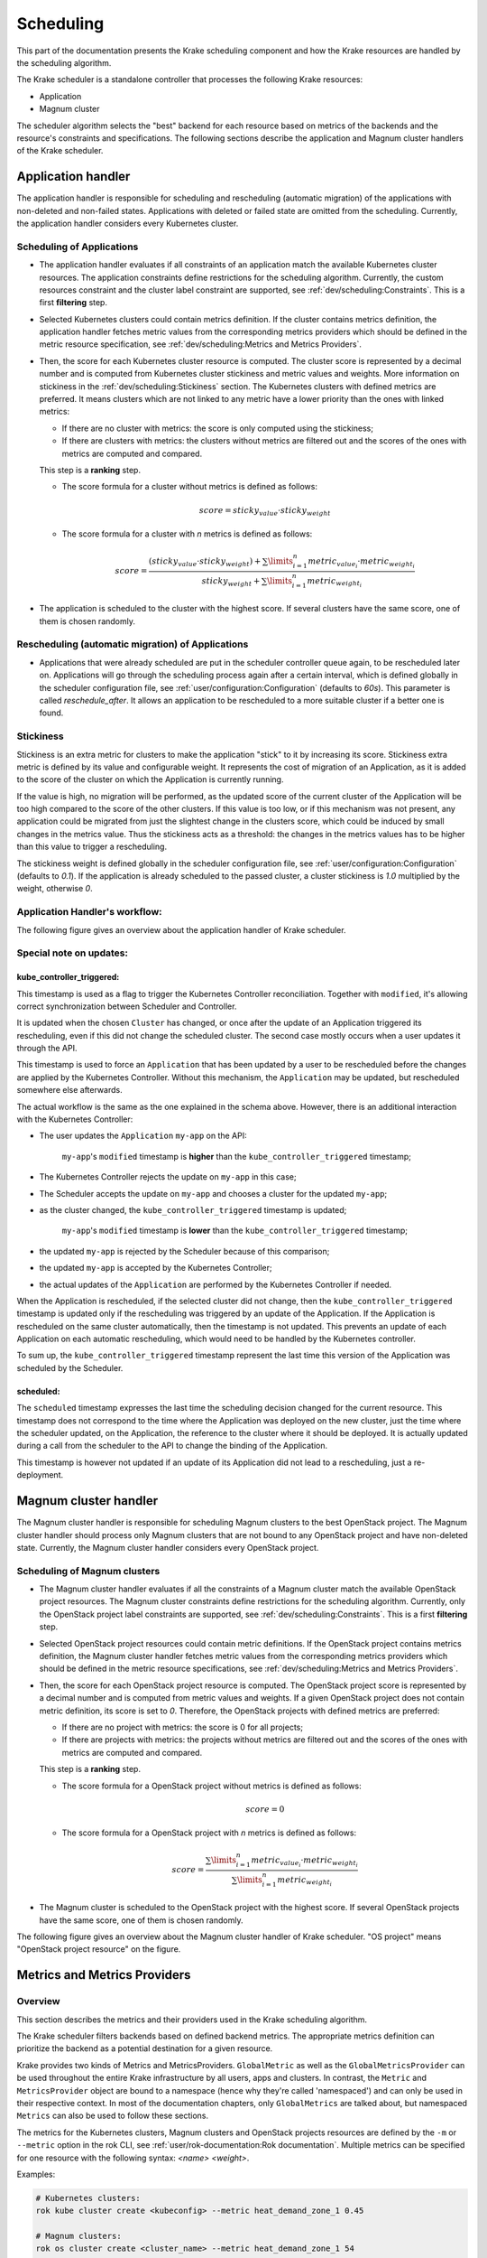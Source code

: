 ==========
Scheduling
==========

This part of the documentation presents the Krake scheduling component and
how the Krake resources are handled by the scheduling algorithm.

The Krake scheduler is a standalone controller that processes the following Krake
resources:

- Application
- Magnum cluster

The scheduler algorithm selects the "best" backend for each resource based on metrics
of the backends and the resource's constraints and specifications. The following sections
describe the application and Magnum cluster handlers of the Krake scheduler.


Application handler
===================

The application handler is responsible for scheduling and rescheduling
(automatic migration) of the applications with non-deleted and non-failed states.
Applications with deleted or failed state are omitted from the scheduling.
Currently, the application handler considers every Kubernetes cluster.

Scheduling of Applications
--------------------------

- The application handler evaluates if all constraints of an application match the
  available Kubernetes cluster resources. The application constraints define
  restrictions for the scheduling algorithm. Currently, the custom resources constraint
  and the cluster label constraint are supported, see
  :ref:`dev/scheduling:Constraints`. This is a first **filtering** step.

- Selected Kubernetes clusters could contain metrics definition. If the cluster contains
  metrics definition, the application handler fetches metric values from the
  corresponding metrics providers which should be defined in the metric resource
  specification, see :ref:`dev/scheduling:Metrics and Metrics Providers`.

- Then, the score for each Kubernetes cluster resource is computed. The cluster score is
  represented by a decimal number and is computed from Kubernetes cluster stickiness
  and metric values and weights. More information on stickiness in the
  :ref:`dev/scheduling:Stickiness` section. The Kubernetes clusters with defined metrics
  are preferred. It means clusters which are not linked to any metric have a lower
  priority than the ones with linked metrics:

  - If there are no cluster with metrics: the score is only computed using the
    stickiness;

  - If there are clusters with metrics: the clusters without metrics are filtered out
    and the scores of the ones with metrics are computed and compared.

  This step is a **ranking** step.

  - The score formula for a cluster without metrics is defined as follows:

    .. math::

        score = sticky_{value} \cdot sticky_{weight}

  - The score formula for a cluster with `n` metrics is defined as follows:

    .. math::

        score = \frac{(sticky_{value} \cdot sticky_{weight}) + \sum\limits_{i=1}^n metric_{value_i} \cdot metric_{weight_i}}
               {sticky_{weight} + \sum\limits_{i=1}^n metric_{weight_i}}

- The application is scheduled to the cluster with the highest score. If several
  clusters have the same score, one of them is chosen randomly.

Rescheduling (automatic migration) of Applications
--------------------------------------------------

- Applications that were already scheduled are put in the scheduler controller queue
  again, to be rescheduled later on. Applications will go through the scheduling process
  again after a certain interval, which is defined globally in the scheduler
  configuration file, see :ref:`user/configuration:Configuration` (defaults to `60s`).
  This parameter is called `reschedule_after`. It allows an application to be
  rescheduled to a more suitable cluster if a better one is found.


Stickiness
----------

Stickiness is an extra metric for clusters to make the application "stick" to it by
increasing its score. Stickiness extra metric is defined by its value and
configurable weight. It represents the cost of migration of an Application, as it is
added to the score of the cluster on which the Application is currently running.

If the value is high, no migration will be performed, as the updated score of the current
cluster of the Application will be too high compared to the score of the other clusters.
If this value is too low, or if this mechanism was not present, any application could be
migrated from just the slightest change in the clusters score, which could be induced by
small changes in the metrics value. Thus the stickiness acts as a threshold: the changes
in the metrics values has to be higher than this value to trigger a rescheduling.

The stickiness weight is defined globally in the scheduler configuration file, see
:ref:`user/configuration:Configuration` (defaults to `0.1`). If the application is
already scheduled to the passed cluster, a cluster stickiness is `1.0` multiplied by
the weight, otherwise `0`.


Application Handler's workflow:
-------------------------------

The following figure gives an overview about the application handler of Krake scheduler.

.. figure:: /img/scheduler_app_handler.png


Special note on updates:
------------------------

kube_controller_triggered:
~~~~~~~~~~~~~~~~~~~~~~~~~~

This timestamp is used as a flag to trigger the Kubernetes Controller reconciliation.
Together with ``modified``, it's allowing correct synchronization between Scheduler and
Controller.

It is updated when the chosen ``Cluster`` has changed, or once after the update of an
Application triggered its rescheduling, even if this did not change the scheduled
cluster. The second case mostly occurs when a user updates it through the API.

This timestamp is used to force an ``Application`` that has been updated by a user to be
rescheduled before the changes are applied by the Kubernetes Controller. Without this
mechanism, the ``Application`` may be updated, but rescheduled somewhere else
afterwards.

The actual workflow is the same as the one explained in the schema above. However, there
is an additional interaction with the Kubernetes Controller:

- The user updates the ``Application`` ``my-app`` on the API:

   ``my-app``'s ``modified`` timestamp is **higher** than the
   ``kube_controller_triggered`` timestamp;

- The Kubernetes Controller rejects the update on ``my-app`` in this case;
- The Scheduler accepts the update on ``my-app`` and chooses a cluster for the updated
  ``my-app``;
- as the cluster changed, the ``kube_controller_triggered`` timestamp is updated;

   ``my-app``'s ``modified`` timestamp is **lower** than the
   ``kube_controller_triggered`` timestamp;

- the updated ``my-app`` is rejected by the Scheduler because of this comparison;
- the updated ``my-app`` is accepted by the Kubernetes Controller;
- the actual updates of the ``Application`` are performed by the Kubernetes Controller
  if needed.

When the Application is rescheduled, if the selected cluster did not change, then the
``kube_controller_triggered`` timestamp is updated only if the rescheduling was
triggered by an update of the Application. If the Application is rescheduled on the same
cluster automatically, then the timestamp is not updated. This prevents an update of
each Application on each automatic rescheduling, which would need to be handled by the
Kubernetes controller.

To sum up, the ``kube_controller_triggered`` timestamp represent the last time this
version of the Application was scheduled by the Scheduler.


scheduled:
~~~~~~~~~~

The ``scheduled`` timestamp expresses the last time the scheduling decision changed for
the current resource. This timestamp does not correspond to the time where the
Application was deployed on the new cluster, just the time where the scheduler updated,
on the Application, the reference to the cluster where it should be deployed. It is
actually updated during a call from the scheduler to the API to change the binding of
the Application.

This timestamp is however not updated if an update of its Application did not lead to a
rescheduling, just a re-deployment.


Magnum cluster handler
======================

The Magnum cluster handler is responsible for scheduling Magnum clusters to the best
OpenStack project. The Magnum cluster handler should process only Magnum clusters that
are not bound to any OpenStack project and have non-deleted state.
Currently, the Magnum cluster handler considers every OpenStack project.

Scheduling of Magnum clusters
-----------------------------

- The Magnum cluster handler evaluates if all the constraints of a Magnum cluster
  match the available OpenStack project resources. The Magnum cluster constraints
  define restrictions for the scheduling algorithm. Currently, only the OpenStack
  project label constraints are supported, see :ref:`dev/scheduling:Constraints`. This
  is a first **filtering** step.

- Selected OpenStack project resources could contain metric definitions. If the
  OpenStack project contains metrics definition, the Magnum cluster handler fetches
  metric values from the corresponding metrics providers which should be defined in the
  metric resource specifications,
  see :ref:`dev/scheduling:Metrics and Metrics Providers`.

- Then, the score for each OpenStack project resource is computed. The OpenStack project
  score is represented by a decimal number and is computed from metric values and
  weights. If a given OpenStack project does not contain metric definition, its score is
  set to `0`. Therefore, the OpenStack projects with defined metrics are preferred:

  - If there are no project with metrics: the score is 0 for all projects;

  - If there are projects with metrics: the projects without metrics are filtered out
    and the scores of the ones with metrics are computed and compared.

  This step is a **ranking** step.

  - The score formula for a OpenStack project without metrics is defined as follows:

    .. math::

        score = 0

  - The score formula for a OpenStack project with `n` metrics is defined as follows:

    .. math::

        score = \frac{\sum\limits_{i=1}^n metric_{value_i} \cdot metric_{weight_i}}
               {\sum\limits_{i=1}^n metric_{weight_i}}

- The Magnum cluster is scheduled to the OpenStack project with the highest score. If
  several OpenStack projects have the same score, one of them is chosen randomly.

The following figure gives an overview about the Magnum cluster handler of Krake
scheduler. "OS project" means "OpenStack project resource" on the figure.

.. figure:: /img/scheduler_magnum_cluster_handler.png


Metrics and Metrics Providers
=============================

Overview
--------

This section describes the metrics and their providers used in the Krake scheduling
algorithm.

The Krake scheduler filters backends based on defined backend metrics. The appropriate
metrics definition can prioritize the backend as a potential destination for a given
resource.

Krake provides two kinds of Metrics and MetricsProviders. ``GlobalMetric`` as well as
the ``GlobalMetricsProvider`` can be used throughout the entire Krake infrastructure by
all users, apps and clusters. In contrast, the ``Metric`` and ``MetricsProvider`` object
are bound to a namespace (hence why they're called 'namespaced') and can only be used in
their respective context. In most of the documentation chapters, only ``GlobalMetrics``
are talked about, but namespaced ``Metrics`` can also be used to follow these sections.

The metrics for the Kubernetes clusters, Magnum clusters and OpenStack projects
resources are defined by the ``-m`` or ``--metric`` option in the rok CLI, see
:ref:`user/rok-documentation:Rok documentation`. Multiple metrics can be specified for
one resource with the following syntax: `<name> <weight>`.

Examples:

.. code:: bash

  # Kubernetes clusters:
  rok kube cluster create <kubeconfig> --metric heat_demand_zone_1 0.45

  # Magnum clusters:
  rok os cluster create <cluster_name> --metric heat_demand_zone_1 54

  # OpenStack projects:
  rok os project create --user-id $OS_USER_ID --template $TEMPLATE_ID my-project --metric heat_demand_zone_1 3


By design, the general Krake metric resource (called ``GlobalMetric``) is a core api
object, that contains its value normalization interval (min, max) and metrics provider
name, from which the metric current value should be requested. For the moment, Krake
supports the following types of metrics providers:

- **Prometheus** metrics provider, which can be used to fetch the current value of a
  metric from a Prometheus_ server;
- **Kafka** metrics provider, which can be used to fetch the current value of a metric
  from a KSQL_ database;
- **Static** metrics provider, which returns always the same value when a metric
  is fetched. Different metrics can be configured to be given by a Static provider,
  each with their respective value. The static provider was mostly designed for testing
  purposes.


The metrics provider is defined as a core api resource (called
``GlobalMetricsProvider``) that stores the access information for the case of a
Prometheus metrics provider, or the metrics values for the case of a Static
metrics provider.


Example
-------

.. code:: yaml

    api: core
    kind: GlobalMetric
    metadata:
      name: heat_demand_zone_1  # name as stored in Krake API (for management purposes)
    spec:
      max: 5.0
      min: 0.0
      provider:
        metric: heat_demand_zone_1  # name on the provider
        name: <metrics provider name> # for instance prometheus or static_provider

    ---
    # Prometheus metrics provider
    api: core
    kind: GlobalMetricsProvider
    metadata:
      name: prometheus_provider
    spec:
      type: prometheus  # specify here the type of metrics provider
      prometheus:
        url: http://localhost:9090

    ---
    # Kafka metrics provider
    api: core
    kind: GlobalMetricsProvider
    metadata:
      name: kafka_provider
    spec:
      type: kafka
      kafka:
        comparison_column: my_comp_col  # Name of the column where the metrics names are stored
        table: my_table  # Name of the table in which the metrics are stored
        url: http://localhost:8080
        value_column: my_value_col  # Name of the column where the metrics values are stored

    ---
    # Static metrics provider
    api: core
    kind: GlobalMetricsProvider
    metadata:
      name: static_provider
    spec:
      type: static  # specify here the type of metrics provider
      static:
        metrics:
          heat_demand_zone_1: 0.9
          electricity_cost_1: 0.1


In the example above, all metrics providers could be used to fetch the
``heat_demand_zone_1`` metric. By specifying a name in ``spec.provider.name`` of the
``GlobalMetric`` resource, the value would be fetched from a different provider:

- ``prometheus_provider`` for the Prometheus provider;
- ``kafka_provider`` for the Kafka provider;
- ``static_provider`` for the Static provider (and the metric would always have the
  value ``0.9``).

.. note::
    A metric contains two "names", but they can be different. ``metadata.name`` is the
    name of the GlobalMetric resource as stored by the Krake API. In the database,
    there can not be two resources of the same kind with the exact same name.

    However (if we take for instance the case of Prometheus), two metrics, taken from
    two different Prometheus servers could have the exact same name. This name is given
    by ``spec.provider.metric``.

    So two Krake `GlobalMetric`s resources could be called ``latency_from_A`` and
    ``latency_from_B`` in the database, but their name could
    be ``latency`` in both Prometheus servers.

The Krake metrics and metrics providers definitions can also be added directly to the
Krake etcd database using the script `krake_bootstrap_db`, instead of using the API,
see :ref:`admin/bootstrapping:Bootstrapping`.


Constraints
===========

This section describes the resource constraints definition used in the Krake scheduling
algorithm.

The Krake scheduler filters appropriate backends based on defined resource constraints.
A backend can be accepted by the scheduler as a potential destination for a given
resource only if it matches all defined resource constraints.

The Krake scheduler supports the following resource constraints:

- Label constraints
- Custom resources constraints

The Krake users are allowed to define these restrictions for the scheduling algorithm
of Krake.

The following sections describe the supported constraints of the Krake scheduler in
more detail.


Label constraints
-----------------

Krake allows the user to define a label constraint and to restrict the deployment of
resources only to backends that matches **all** defined labels. Based on the resource,
Krake supports the following label constraints:

- The cluster label constraints for the application resource
- The OpenStack project label constraints for the Magnum cluster resource

A simple language for expressing label constraints is used. The following operations
can be expressed:

    equality
        The value of a label must be equal to a specific value::

            <label> is <value>
            <label> = <value>
            <label> == <value>

    non-equality
        The value of a label must not be equal to a specific value::

            <label> is not <value>
            <label> != <value>

    inclusion
        The value of a label must be inside a set of values::

            <label> in (<value>, <value>, ...)

    exclusion
        The value of a label must not be inside a set of values::

            <label> not in (<value>, <value>, ...)


The cluster label constraints for the Kubernetes application and Magnum
cluster resources are defined by ``-L`` or ``--cluster-label-constraint`` option in the
rok CLI, see :ref:`user/rok-documentation:Rok documentation`. The constraints can be
specified multiple times with the syntax: `<label> expression <value>`.

Examples:

.. code:: bash

  # Kubernetes Application
  rok kube app create <application_name> -f <path_to_manifest> -L 'location is DE'

  # Magnum clusters:
  rok os cluster create <cluster_name> -L 'location is DE'


Custom resources:
-----------------

Krake allows the user to deploy an application that uses Kubernetes Custom Resources
(CR).

The user can define which CRs are available on his cluster. A CR is defined
by the Custom Resource Definition (CRD) and Krake uses this CRD name with the format
``<plural>.<group>`` as a marker.


The supported CRD names are defined by ``-R`` or ``--custom-resource`` option in rok
CLI. See also :ref:`user/rok-documentation:Rok documentation`.

Example:

.. code:: bash

    rok kube cluster create <kubeconfig> --custom-resource <plural>.<group>

Applications that are based on a CR have to be explicitly labeled with a cluster
resource constraint. This is used in the Krake scheduling algorithm to select an
appropriate cluster where the CR is supported.

Cluster resource constraints are defined by a CRD name with the
format ``<plural>.<group>`` using ``-R`` or ``--cluster-resource-constraint`` option in
rok CLI. See also :ref:`user/rok-documentation:Rok documentation`.

Example:

.. code:: bash

    rok kube app create <application_name> -f <path_to_manifest> --cluster-resource-constraint <plural>.<group>



.. _Prometheus: https://prometheus.io/
.. _KSQL: https://github.com/confluentinc/ksql
